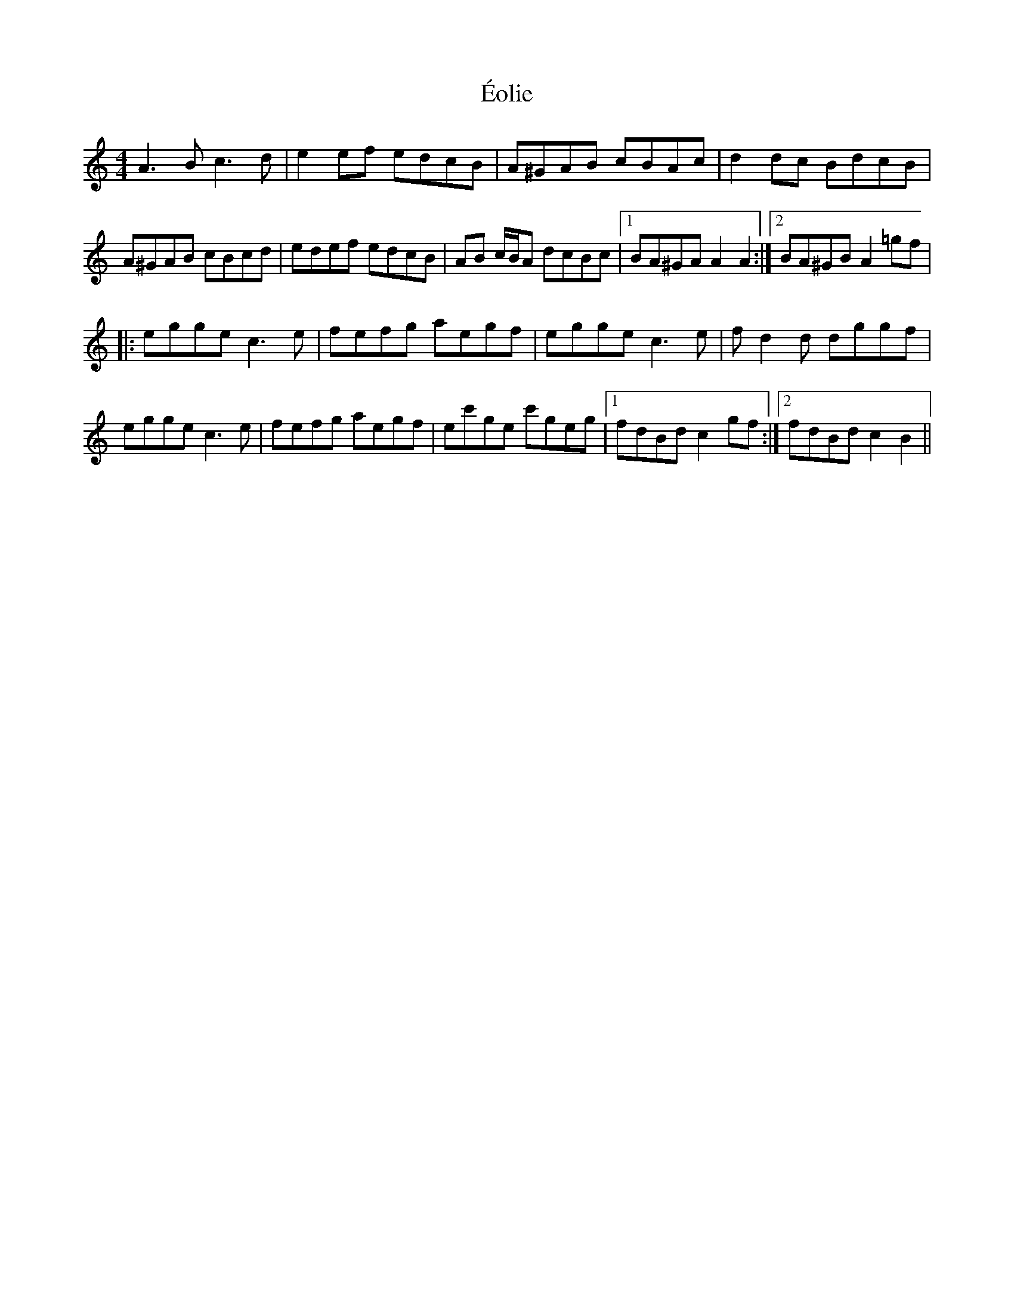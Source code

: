 X: 1
T: Éolie
Z: DonaldK
S: https://thesession.org/tunes/13843#setting24847
R: reel
M: 4/4
L: 1/8
K: Amin
A3B c3d|e2ef edcB|A^GAB cBAc|d2dc BdcB|
A^GAB cBcd|edef edcB|AB c/B/A dcBc|1BA^GA A2A2:|2BA^GB A2=gf|
|:egge c3e|fefg aegf|egge c3e|fd2d dggf|
egge c3e|fefg aegf|ec'ge c'geg|1fdBd c2gf:|2fdBd c2 B2||
